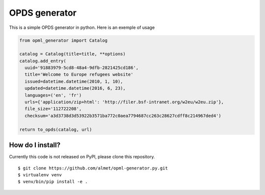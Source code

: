 OPDS generator
##############

This is a simple OPDS generator in python.
Here is an exemple of usage

.. code-block:: python

    from opml_generator import Catalog

    catalog = Catalog(title=title, **options)
    catalog.add_entry(
      uuid='91883979-5cd8-48a4-9dfb-2821425cd186',
      title='Welcome to Europe refugees website'
      issued=datetime.datetime(2010, 1, 10),
      updated=datetime.datetime(2016, 6, 23),
      languages=('en', 'fr')
      urls={'application/zip+html': 'http://filer.bsf-intranet.org/w2eu/w2eu.zip'},
      file_size='112722208',
      checksum='a3d3738d3d53922b3571ba772c0aea7794687cc263c28627cdff8c214967ded4')

    return to_opds(catalog, url)

How do I install?
=================

Currently this code is not released on PyPI, please clone this repository.

::

  $ git clone https://github.com/almet/opml-generator.py.git
  $ virtualenv venv
  $ venv/bin/pip install -e .
